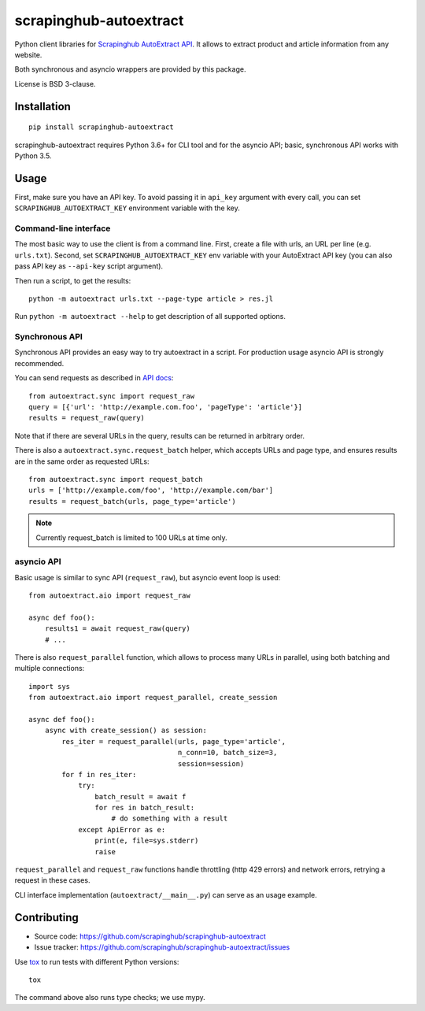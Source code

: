 =======================
scrapinghub-autoextract
=======================

.. image:: https://img.shields.io/pypi/v/scrapinghub-autoextract.svg
   :target: https://pypi.python.org/pypi/scrapinghub-autoextract
   :alt: PyPI Version

.. image:: https://img.shields.io/pypi/pyversions/scrapinghub-autoextract.svg
   :target: https://pypi.python.org/pypi/scrapinghub-autoextract
   :alt: Supported Python Versions

.. image:: https://travis-ci.org/scrapinghub/scrapinghub-autoextract.svg?branch=master
   :target: https://travis-ci.org/scrapinghub/scrapinghub-autoextract
   :alt: Build Status

.. image:: https://codecov.io/github/scrapinghub/scrapinghub-autoextract/coverage.svg?branch=master
   :target: https://codecov.io/gh/scrapinghub/scrapinghub-autoextract
   :alt: Coverage report


Python client libraries for `Scrapinghub AutoExtract API`_.
It allows to extract product and article information from any website.

Both synchronous and asyncio wrappers are provided by this package.

License is BSD 3-clause.

.. _Scrapinghub AutoExtract API: https://scrapinghub.com/autoextract


Installation
============

::

    pip install scrapinghub-autoextract

scrapinghub-autoextract requires Python 3.6+ for CLI tool and for
the asyncio API; basic, synchronous API works with Python 3.5.

Usage
=====

First, make sure you have an API key. To avoid passing it in ``api_key``
argument with every call, you can set ``SCRAPINGHUB_AUTOEXTRACT_KEY``
environment variable with the key.

Command-line interface
----------------------

The most basic way to use the client is from a command line.
First, create a file with urls, an URL per line (e.g. ``urls.txt``).
Second, set ``SCRAPINGHUB_AUTOEXTRACT_KEY`` env variable with your
AutoExtract API key (you can also pass API key as ``--api-key`` script
argument).

Then run a script, to get the results::

    python -m autoextract urls.txt --page-type article > res.jl

Run ``python -m autoextract --help`` to get description of all supported
options.

Synchronous API
---------------

Synchronous API provides an easy way to try autoextract in a script.
For production usage asyncio API is strongly recommended.

You can send requests as described in `API docs`_::

    from autoextract.sync import request_raw
    query = [{'url': 'http://example.com.foo', 'pageType': 'article'}]
    results = request_raw(query)

Note that if there are several URLs in the query, results can be returned in
arbitrary order.

There is also a ``autoextract.sync.request_batch`` helper, which accepts URLs
and page type, and ensures results are in the same order as requested URLs::

    from autoextract.sync import request_batch
    urls = ['http://example.com/foo', 'http://example.com/bar']
    results = request_batch(urls, page_type='article')

.. note::
    Currently request_batch is limited to 100 URLs at time only.

.. _API docs: https://doc.scrapinghub.com/autoextract.html


asyncio API
-----------

Basic usage is similar to sync API (``request_raw``),
but asyncio event loop is used::

    from autoextract.aio import request_raw

    async def foo():
        results1 = await request_raw(query)
        # ...

There is also ``request_parallel`` function, which allows to process
many URLs in parallel, using both batching and multiple connections::

    import sys
    from autoextract.aio import request_parallel, create_session

    async def foo():
        async with create_session() as session:
            res_iter = request_parallel(urls, page_type='article',
                                        n_conn=10, batch_size=3,
                                        session=session)
            for f in res_iter:
                try:
                    batch_result = await f
                    for res in batch_result:
                        # do something with a result
                except ApiError as e:
                    print(e, file=sys.stderr)
                    raise

``request_parallel`` and ``request_raw`` functions handle throttling
(http 429 errors) and network errors, retrying a request in these cases.

CLI interface implementation (``autoextract/__main__.py``) can serve
as an usage example.

Contributing
============

* Source code: https://github.com/scrapinghub/scrapinghub-autoextract
* Issue tracker: https://github.com/scrapinghub/scrapinghub-autoextract/issues

Use tox_ to run tests with different Python versions::

    tox

The command above also runs type checks; we use mypy.

.. _tox: https://tox.readthedocs.io

